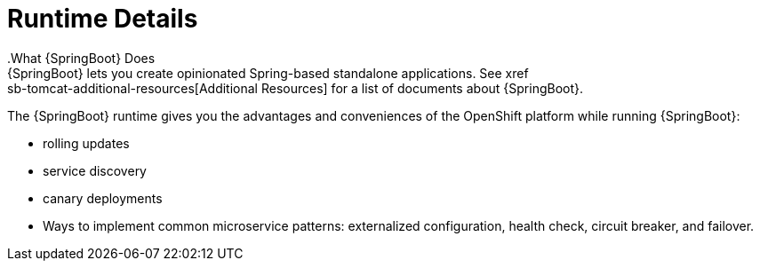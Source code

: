 = Runtime Details
//https://projects.spring.io/spring-boot/
.What {SpringBoot} Does
{SpringBoot} lets you create opinionated Spring-based standalone applications. See xref:sb-tomcat-additional-resources[Additional Resources] for a list of documents about {SpringBoot}.

The {SpringBoot} runtime gives you the advantages and conveniences of the OpenShift platform while running {SpringBoot}:

* rolling updates
* service discovery
* canary deployments
* Ways to implement common microservice patterns: externalized configuration, health check, circuit breaker, and failover.
